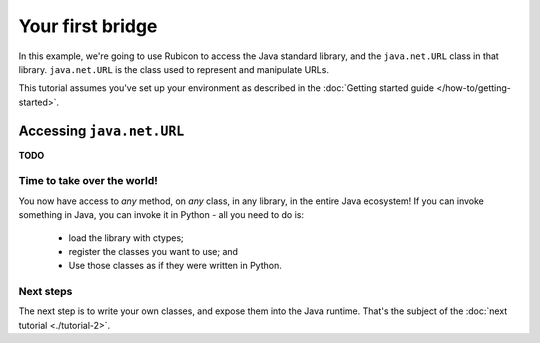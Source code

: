 =================
Your first bridge
=================

In this example, we're going to use Rubicon to access the Java standard
library, and the ``java.net.URL`` class in that library. ``java.net.URL`` is
the class used to represent and manipulate URLs.

This tutorial assumes you've set up your environment as described in the
:doc:`Getting started guide </how-to/getting-started>`.

Accessing ``java.net.URL``
==========================

**TODO**

Time to take over the world!
----------------------------

You now have access to *any* method, on *any* class, in any library, in the
entire Java ecosystem! If you can invoke something in Java, you
can invoke it in Python - all you need to do is:

    * load the library with ctypes;
    * register the classes you want to use; and
    * Use those classes as if they were written in Python.

Next steps
----------

The next step is to write your own classes, and expose them into the Java
runtime. That's the subject of the :doc:`next tutorial <./tutorial-2>`.
